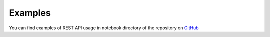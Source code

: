 Examples
========

You can find examples of REST API usage in notebook directory of the repository on `GitHub <https://github.com/crs4/most-medicalrecords>`_